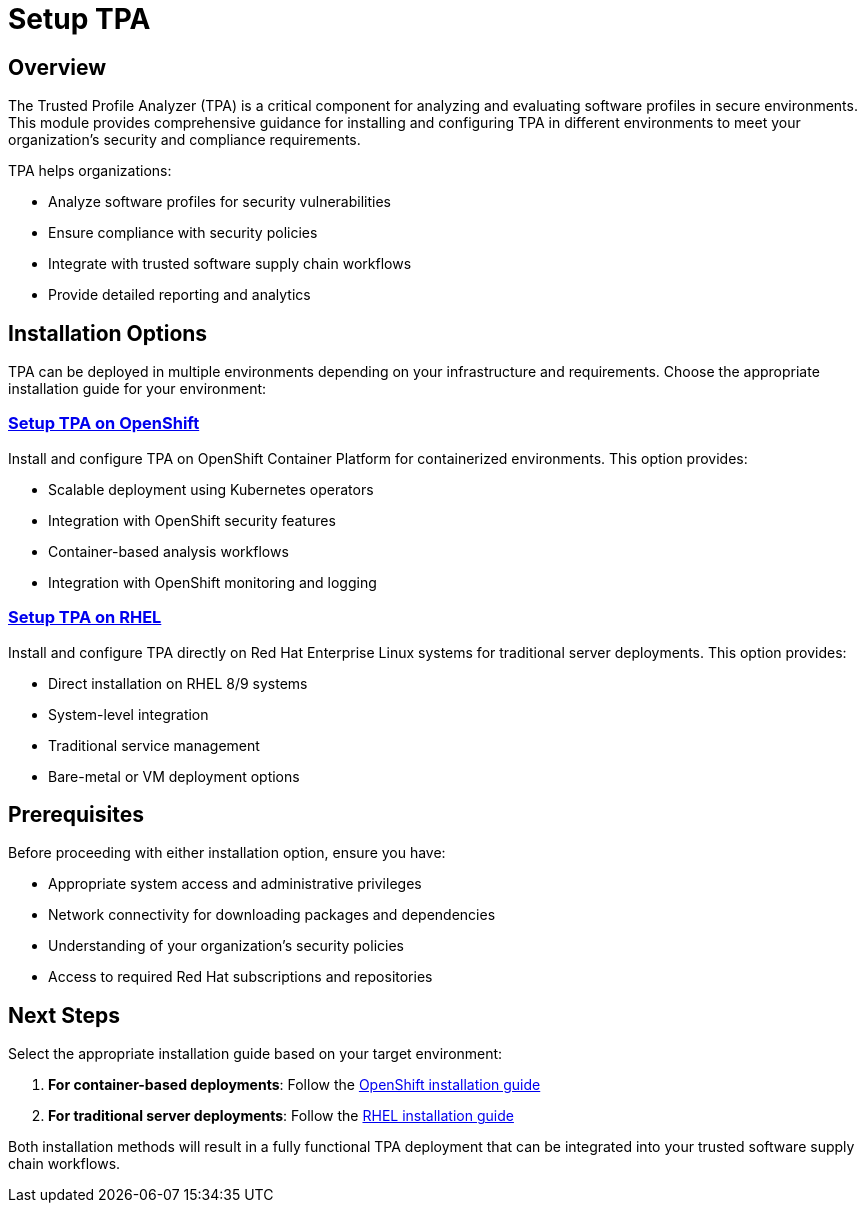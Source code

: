 = Setup TPA

== Overview

The Trusted Profile Analyzer (TPA) is a critical component for analyzing and evaluating software profiles in secure environments. This module provides comprehensive guidance for installing and configuring TPA in different environments to meet your organization's security and compliance requirements.

TPA helps organizations:

* Analyze software profiles for security vulnerabilities
* Ensure compliance with security policies
* Integrate with trusted software supply chain workflows
* Provide detailed reporting and analytics

== Installation Options

TPA can be deployed in multiple environments depending on your infrastructure and requirements. Choose the appropriate installation guide for your environment:

=== xref:setup-tpa/setup-openshift.adoc[Setup TPA on OpenShift]

Install and configure TPA on OpenShift Container Platform for containerized environments. This option provides:

* Scalable deployment using Kubernetes operators
* Integration with OpenShift security features
* Container-based analysis workflows
* Integration with OpenShift monitoring and logging

=== xref:setup-tpa/setup-rhel.adoc[Setup TPA on RHEL]

Install and configure TPA directly on Red Hat Enterprise Linux systems for traditional server deployments. This option provides:

* Direct installation on RHEL 8/9 systems
* System-level integration
* Traditional service management
* Bare-metal or VM deployment options

== Prerequisites

Before proceeding with either installation option, ensure you have:

* Appropriate system access and administrative privileges
* Network connectivity for downloading packages and dependencies
* Understanding of your organization's security policies
* Access to required Red Hat subscriptions and repositories

== Next Steps

Select the appropriate installation guide based on your target environment:

1. **For container-based deployments**: Follow the xref:setup-tpa/setup-openshift.adoc[OpenShift installation guide]
2. **For traditional server deployments**: Follow the xref:setup-tpa/setup-rhel.adoc[RHEL installation guide]

Both installation methods will result in a fully functional TPA deployment that can be integrated into your trusted software supply chain workflows. 